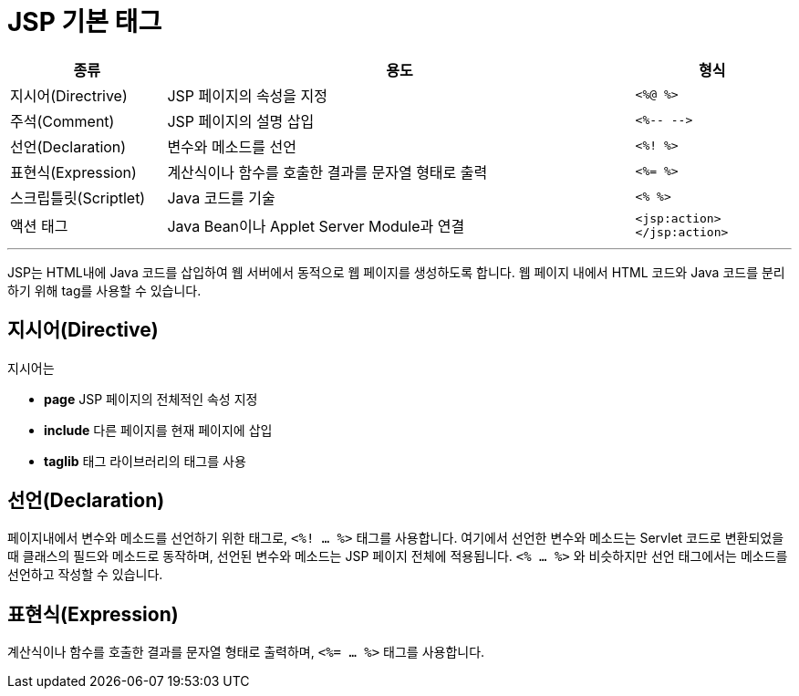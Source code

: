 = JSP 기본 태그

[%header, cols="1, 3, 1"]
|===
|종류|용도|형식
|지시어(Directrive)|JSP 페이지의 속성을 지정|`<%@ %>`
|주석(Comment)|JSP 페이지의 설명 삽입|`<%-- -\->`
|선언(Declaration)|변수와 메소드를 선언|`<%! %>`
|표현식(Expression)|계산식이나 함수를 호출한 결과를 문자열 형태로 출력|`<%= %>`
|스크립틀릿(Scriptlet)|Java 코드를 기술|`<% %>`
|액션 태그|Java Bean이나 Applet Server Module과 연결|`<jsp:action> </jsp:action>`
|===

---

JSP는 HTML내에 Java 코드를 삽입하여 웹 서버에서 동적으로 웹 페이지를 생성하도록 합니다. 웹 페이지 내에서 HTML 코드와 Java 코드를 분리하기 위해 tag를 사용할 수 있습니다.

== 지시어(Directive)

지시어는 

* **page** JSP 페이지의 전체적인 속성 지정
* **include** 다른 페이지를 현재 페이지에 삽입
* **taglib** 태그 라이브러리의 태그를 사용



== 선언(Declaration)

페이지내에서 변수와 메소드를 선언하기 위한 태그로, `<%! ... %>` 태그를 사용합니다. 여기에서 선언한 변수와 메소드는 Servlet 코드로 변환되었을 때 클래스의 필드와 메소드로 동작하며, 선언된 변수와 메소드는 JSP 페이지 전체에 적용됩니다. `<% ... %>` 와 비슷하지만 선언 태그에서는 메소드를 선언하고 작성할 수 있습니다.


== 표현식(Expression)

계산식이나 함수를 호출한 결과를 문자열 형태로 출력하며, `<%= ... %>` 태그를 사용합니다. 


